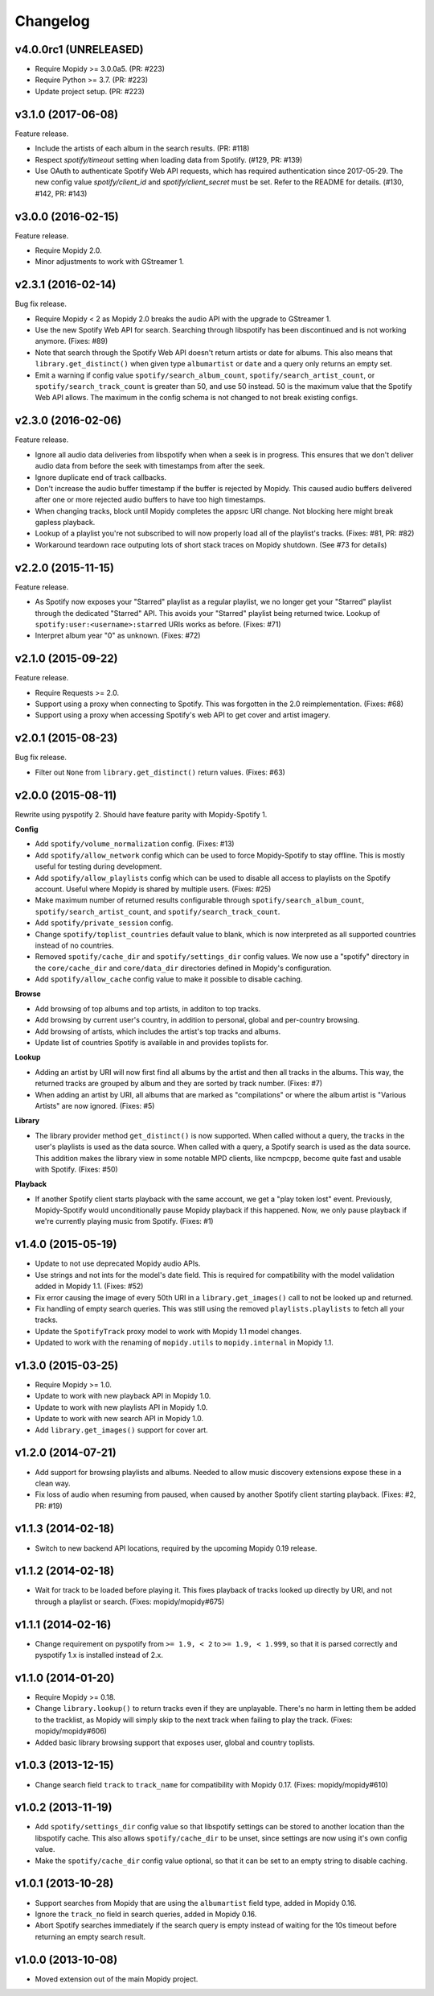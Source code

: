 *********
Changelog
*********


v4.0.0rc1 (UNRELEASED)
======================

- Require Mopidy >= 3.0.0a5. (PR: #223)

- Require Python >= 3.7. (PR: #223)

- Update project setup. (PR: #223)


v3.1.0 (2017-06-08)
===================

Feature release.

- Include the artists of each album in the search results. (PR: #118)

- Respect `spotify/timeout` setting when loading data from Spotify. (#129, PR:
  #139)

- Use OAuth to authenticate Spotify Web API requests, which has required
  authentication since 2017-05-29. The new config value `spotify/client_id` and
  `spotify/client_secret` must be set. Refer to the README for details. (#130,
  #142, PR: #143)


v3.0.0 (2016-02-15)
===================

Feature release.

- Require Mopidy 2.0.

- Minor adjustments to work with GStreamer 1.


v2.3.1 (2016-02-14)
===================

Bug fix release.

- Require Mopidy < 2 as Mopidy 2.0 breaks the audio API with the upgrade to
  GStreamer 1.

- Use the new Spotify Web API for search. Searching through libspotify has been
  discontinued and is not working anymore. (Fixes: #89)

- Note that search through the Spotify Web API doesn't return artists or date
  for albums. This also means that ``library.get_distinct()`` when given type
  ``albumartist`` or ``date`` and a query only returns an empty set.

- Emit a warning if config value ``spotify/search_album_count``,
  ``spotify/search_artist_count``, or ``spotify/search_track_count`` is greater
  than 50, and use 50 instead. 50 is the maximum value that the Spotify Web API
  allows. The maximum in the config schema is not changed to not break existing
  configs.


v2.3.0 (2016-02-06)
===================

Feature release.

- Ignore all audio data deliveries from libspotify when when a seek is in
  progress. This ensures that we don't deliver audio data from before the seek
  with timestamps from after the seek.

- Ignore duplicate end of track callbacks.

- Don't increase the audio buffer timestamp if the buffer is rejected by
  Mopidy. This caused audio buffers delivered after one or more rejected audio
  buffers to have too high timestamps.

- When changing tracks, block until Mopidy completes the appsrc URI change.
  Not blocking here might break gapless playback.

- Lookup of a playlist you're not subscribed to will now properly load all of
  the playlist's tracks. (Fixes: #81, PR: #82)

- Workaround teardown race outputing lots of short stack traces on Mopidy
  shutdown. (See #73 for details)


v2.2.0 (2015-11-15)
===================

Feature release.

- As Spotify now exposes your "Starred" playlist as a regular playlist, we no
  longer get your "Starred" playlist through the dedicated "Starred" API. This
  avoids your "Starred" playlist being returned twice. Lookup of
  ``spotify:user:<username>:starred`` URIs works as before. (Fixes: #71)

- Interpret album year "0" as unknown. (Fixes: #72)


v2.1.0 (2015-09-22)
===================

Feature release.

- Require Requests >= 2.0.

- Support using a proxy when connecting to Spotify. This was forgotten in the
  2.0 reimplementation. (Fixes: #68)

- Support using a proxy when accessing Spotify's web API to get cover and
  artist imagery.


v2.0.1 (2015-08-23)
===================

Bug fix release.

- Filter out ``None`` from ``library.get_distinct()`` return values. (Fixes:
  #63)


v2.0.0 (2015-08-11)
===================

Rewrite using pyspotify 2. Should have feature parity with Mopidy-Spotify 1.

**Config**

- Add ``spotify/volume_normalization`` config. (Fixes: #13)

- Add ``spotify/allow_network`` config which can be used to force
  Mopidy-Spotify to stay offline. This is mostly useful for testing during
  development.

- Add ``spotify/allow_playlists`` config which can be used to disable all
  access to playlists on the Spotify account. Useful where Mopidy is shared by
  multiple users. (Fixes: #25)

- Make maximum number of returned results configurable through
  ``spotify/search_album_count``, ``spotify/search_artist_count``, and
  ``spotify/search_track_count``.

- Add ``spotify/private_session`` config.

- Change ``spotify/toplist_countries`` default value to blank, which is now
  interpreted as all supported countries instead of no countries.

- Removed ``spotify/cache_dir`` and ``spotify/settings_dir`` config values. We
  now use a "spotify" directory in the ``core/cache_dir`` and
  ``core/data_dir`` directories defined in Mopidy's configuration.

- Add ``spotify/allow_cache`` config value to make it possible to disable
  caching.

**Browse**

- Add browsing of top albums and top artists, in additon to top tracks.

- Add browsing by current user's country, in addition to personal, global and
  per-country browsing.

- Add browsing of artists, which includes the artist's top tracks and albums.

- Update list of countries Spotify is available in and provides toplists for.

**Lookup**

- Adding an artist by URI will now first find all albums by the artist and
  then all tracks in the albums. This way, the returned tracks are grouped by
  album and they are sorted by track number. (Fixes: #7)

- When adding an artist by URI, all albums that are marked as "compilations"
  or where the album artist is "Various Artists" are now ignored. (Fixes: #5)

**Library**

- The library provider method ``get_distinct()`` is now supported. When called
  without a query, the tracks in the user's playlists is used as the data
  source. When called with a query, a Spotify search is used as the data
  source. This addition makes the library view in some notable MPD clients,
  like ncmpcpp, become quite fast and usable with Spotify. (Fixes: #50)

**Playback**

- If another Spotify client starts playback with the same account, we get a
  "play token lost" event. Previously, Mopidy-Spotify would unconditionally
  pause Mopidy playback if this happened. Now, we only pause playback if we're
  currently playing music from Spotify. (Fixes: #1)


v1.4.0 (2015-05-19)
===================

- Update to not use deprecated Mopidy audio APIs.

- Use strings and not ints for the model's date field. This is required for
  compatibility with the model validation added in Mopidy 1.1. (Fixes: #52)

- Fix error causing the image of every 50th URI in a ``library.get_images()``
  call to not be looked up and returned.

- Fix handling of empty search queries. This was still using the removed
  ``playlists.playlists`` to fetch all your tracks.

- Update the ``SpotifyTrack`` proxy model to work with Mopidy 1.1 model
  changes.

- Updated to work with the renaming of ``mopidy.utils`` to ``mopidy.internal``
  in Mopidy 1.1.


v1.3.0 (2015-03-25)
===================

- Require Mopidy >= 1.0.

- Update to work with new playback API in Mopidy 1.0.

- Update to work with new playlists API in Mopidy 1.0.

- Update to work with new search API in Mopidy 1.0.

- Add ``library.get_images()`` support for cover art.


v1.2.0 (2014-07-21)
===================

- Add support for browsing playlists and albums. Needed to allow music
  discovery extensions expose these in a clean way.

- Fix loss of audio when resuming from paused, when caused by another Spotify
  client starting playback. (Fixes: #2, PR: #19)


v1.1.3 (2014-02-18)
===================

- Switch to new backend API locations, required by the upcoming Mopidy 0.19
  release.


v1.1.2 (2014-02-18)
===================

- Wait for track to be loaded before playing it. This fixes playback of tracks
  looked up directly by URI, and not through a playlist or search. (Fixes:
  mopidy/mopidy#675)


v1.1.1 (2014-02-16)
===================

- Change requirement on pyspotify from ``>= 1.9, < 2`` to ``>= 1.9, < 1.999``,
  so that it is parsed correctly and pyspotify 1.x is installed instead of 2.x.


v1.1.0 (2014-01-20)
===================

- Require Mopidy >= 0.18.

- Change ``library.lookup()`` to return tracks even if they are unplayable.
  There's no harm in letting them be added to the tracklist, as Mopidy will
  simply skip to the next track when failing to play the track. (Fixes:
  mopidy/mopidy#606)

- Added basic library browsing support that exposes user, global and country
  toplists.


v1.0.3 (2013-12-15)
===================

- Change search field ``track`` to ``track_name`` for compatibility with
  Mopidy 0.17. (Fixes: mopidy/mopidy#610)


v1.0.2 (2013-11-19)
===================

- Add ``spotify/settings_dir`` config value so that libspotify settings can be
  stored to another location than the libspotify cache. This also allows
  ``spotify/cache_dir`` to be unset, since settings are now using it's own
  config value.

- Make the ``spotify/cache_dir`` config value optional, so that it can be set
  to an empty string to disable caching.


v1.0.1 (2013-10-28)
===================

- Support searches from Mopidy that are using the ``albumartist`` field type,
  added in Mopidy 0.16.

- Ignore the ``track_no`` field in search queries, added in Mopidy 0.16.

- Abort Spotify searches immediately if the search query is empty instead of
  waiting for the 10s timeout before returning an empty search result.


v1.0.0 (2013-10-08)
===================

- Moved extension out of the main Mopidy project.

